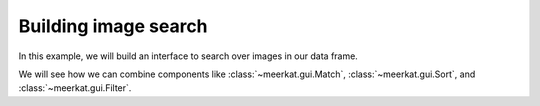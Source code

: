 Building image search
=====================

In this example, we will build an interface to search over images in our data frame.

We will see how we can combine components like :class:`~meerkat.gui.Match`, :class:`~meerkat.gui.Sort`, and :class:`~meerkat.gui.Filter`.

.. collapse:: Code

    .. code-block:: python

        import meerkat as mk

        IMAGE_COLUMN = "img"
        EMBED_COLUMN = "img_clip"


        @mk.gui.endpoint
        def append_to_sort(match_criterion, criteria: mk.Store):
            """Add match criterion to the sort criteria.

            Args:
                match_criterion: The criterion to add.
                    This is returned by the match component.
                criteria: The current sort criteria.
                    This argument should be bound to a store that will be modified.
            """
            SOURCE = "match"
            criterion = mk.gui.Sort.create_criterion(
                column=match_criterion.name, ascending=False, source=SOURCE
            )
            criteria.set([criterion] + [c for c in criteria if c.source != SOURCE])


        df = mk.get("imagenette", version="160px")
        # Download the precomupted CLIP embeddings for imagenette.
        # You can also embed the images yourself with mk.embed. This will take some time.
        # To embed: df = mk.embed(df, input=IMAGE_COLUMN, out_col=EMBED_COLUMN, encoder="clip").
        df_clip = mk.DataFrame.read(
            "https://huggingface.co/datasets/arjundd/meerkat-dataframes/resolve/main/embeddings/imagenette_160px.mk.tar.gz",  # noqa: E501
            overwrite=True,
        )
        df_clip = df_clip[["img_id", "img_clip"]]
        df = df.merge(df_clip, on="img_id")

        with mk.gui.react():
            # Match
            sort_criteria = mk.Store([])
            match = mk.gui.Match(
                df=df,
                against=EMBED_COLUMN,
                title="Search Examples",
                on_match=append_to_sort.partial(criteria=sort_criteria),
            )
            df = match(df)[0]

            # Filter
            filter = mk.gui.Filter(df=df)
            df = filter(df)

            # Sort
            sort = mk.gui.Sort(df=df, criteria=sort_criteria, title="Sort Examples")
            df = sort(df)

            # Gallery
            gallery = mk.gui.Gallery(df=df, main_column="img")

        mk.gui.start(shareable=False)
        mk.gui.Interface(
            component=mk.gui.RowLayout(
                components=[
                    match,
                    mk.gui.RowLayout(components=[filter, sort], classes="grid-cols-2 gap-2"),
                    gallery,
                ],
                classes="grid-cols-1 gap-2",
            )
        ).launch()
